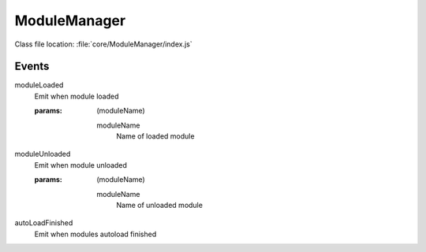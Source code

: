ModuleManager
=============

Class file location: :file:`core/ModuleManager/index.js`

.. js:function:: autoload()

    Load all modules

    :async:
    :static:

.. js:function:: load(name)

    Load module by name

    :async:
    :static:
    :param string name: Name of module
    :return: boolean

.. js:function:: unload(name)

    Unload module by name

    :static:
    :param string name: Name of module

.. js:function:: list()

    List all available modules

    :static:
    :return: string[]

.. js:function:: listLoaded()

    List all loaded modules

    :static
    :return: string[]

.. js:function:: getModule(name)

    Get loaded module instance by module name

    :static:
    :param string name: Name of module
    :return: :doc:`AbstractModule <abstractModule>`

.. js:function:: unloadAll()

    Unload **ALL** modules

    :static:

.. js:function:: getEventManager()

    Gives event manager.

    :ref:`List of supported events <moduleManager/events>`

    :static:

Events
------

.. _moduleManager/events:

.. _moduleManager/moduleLoadedEvent:

moduleLoaded
    Emit when module loaded

    :params: (moduleName)

        moduleName
            Name of loaded module

.. _moduleManager/moduleUnloadedEvent:

moduleUnloaded
    Emit when module unloaded

    :params: (moduleName)

        moduleName
            Name of unloaded module

.. _moduleManager/autoLoadFinished:

autoLoadFinished
    Emit when modules autoload finished